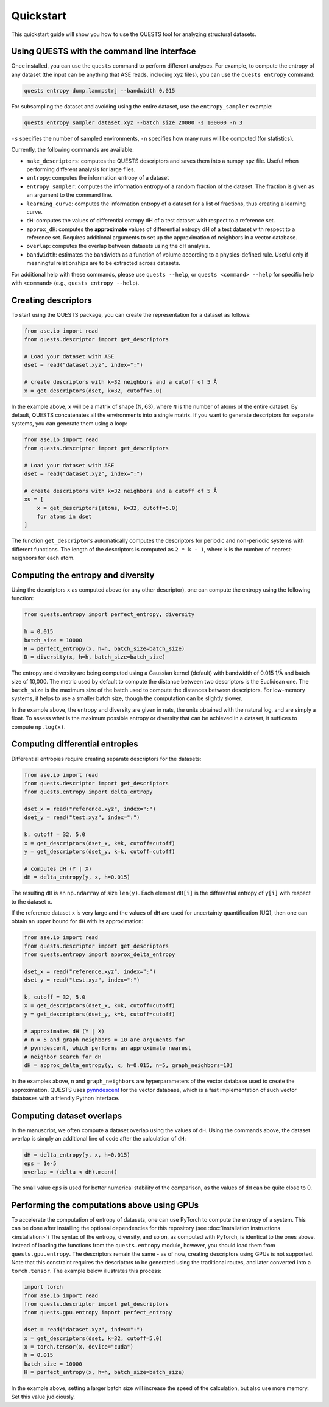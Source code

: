 Quickstart
==========

This quickstart guide will show you how to use the QUESTS tool for analyzing structural datasets.

Using QUESTS with the command line interface
--------------------------------------------


Once installed, you can use the ``quests`` command to perform different analyses. For example, to compute the entropy of any dataset (the input can be anything that ASE reads, including xyz files), you can use the ``quests entropy`` command:

.. code-block:: bash

    quests entropy dump.lammpstrj --bandwidth 0.015

For subsampling the dataset and avoiding using the entire dataset, use the ``entropy_sampler`` example:

.. code-block:: bash

    quests entropy_sampler dataset.xyz --batch_size 20000 -s 100000 -n 3

``-s`` specifies the number of sampled environments, ``-n`` specifies how many runs will be computed (for statistics).


Currently, the following commands are available:

* ``make_descriptors``: computes the QUESTS descriptors and saves them into a numpy ``npz`` file. Useful when performing different analysis for large files.
* ``entropy``: computes the information entropy of a dataset
* ``entropy_sampler``: computes the information entropy of a random fraction of the dataset. The fraction is given as an argument to the command line.
* ``learning_curve``: computes the information entropy of a dataset for a list of fractions, thus creating a learning curve.
* ``dH``: computes the values of differential entropy dH of a test dataset with respect to a reference set.
* ``approx_dH``: computes the **approximate** values of differential entropy dH of a test dataset with respect to a reference set. Requires additional arguments to set up the approximation of neighbors in a vector database.
* ``overlap``: computes the overlap between datasets using the dH analysis.
* ``bandwidth``: estimates the bandwidth as a function of volume according to a physics-defined rule. Useful only if meaningful relationships are to be extracted across datasets.


For additional help with these commands, please use ``quests --help``, or ``quests <command> --help`` for specific help with ``<command>`` (e.g., ``quests entropy --help``).

Creating descriptors
--------------------

To start using the QUESTS package, you can create the representation for a dataset as follows:

.. code-block:: python

    from ase.io import read
    from quests.descriptor import get_descriptors

    # Load your dataset with ASE
    dset = read("dataset.xyz", index=":")

    # create descriptors with k=32 neighbors and a cutoff of 5 Å
    x = get_descriptors(dset, k=32, cutoff=5.0)

In the example above, ``x`` will be a matrix of shape (N, 63), where ``N`` is the number of atoms of the entire dataset.
By default, QUESTS concatenates all the environments into a single matrix.
If you want to generate descriptors for separate systems, you can generate them using a loop:

.. code-block:: python

    from ase.io import read
    from quests.descriptor import get_descriptors

    # Load your dataset with ASE
    dset = read("dataset.xyz", index=":")

    # create descriptors with k=32 neighbors and a cutoff of 5 Å
    xs = [
        x = get_descriptors(atoms, k=32, cutoff=5.0)
        for atoms in dset
    ]

The function ``get_descriptors`` automatically computes the descriptors for periodic and non-periodic systems with different functions.
The length of the descriptors is computed as ``2 * k - 1``, where ``k`` is the number of nearest-neighbors for each atom.

Computing the entropy and diversity
-----------------------------------

Using the descriptors ``x`` as computed above (or any other descriptor), one can compute the entropy using the following function:

.. code-block:: python

    from quests.entropy import perfect_entropy, diversity

    h = 0.015
    batch_size = 10000
    H = perfect_entropy(x, h=h, batch_size=batch_size)
    D = diversity(x, h=h, batch_size=batch_size)

The entropy and diversity are being computed using a Gaussian kernel (default) with bandwidth of 0.015 1/Å and batch size of 10,000.
The metric used by default to compute the distance between two descriptors is the Euclidean one.
The ``batch_size`` is the maximum size of the batch used to compute the distances between descriptors.
For low-memory systems, it helps to use a smaller batch size, though the computation can be slightly slower.

In the example above, the entropy and diversity are given in nats, the units obtained with the natural log, and are simply a float.
To assess what is the maximum possible entropy or diversity that can be achieved in a dataset, it suffices to compute ``np.log(x)``.

Computing differential entropies
--------------------------------

Differential entropies require creating separate descriptors for the datasets:

.. code-block:: python

    from ase.io import read
    from quests.descriptor import get_descriptors
    from quests.entropy import delta_entropy

    dset_x = read("reference.xyz", index=":")
    dset_y = read("test.xyz", index=":")

    k, cutoff = 32, 5.0
    x = get_descriptors(dset_x, k=k, cutoff=cutoff)
    y = get_descriptors(dset_y, k=k, cutoff=cutoff)

    # computes dH (Y | X)
    dH = delta_entropy(y, x, h=0.015)

The resulting ``dH`` is an ``np.ndarray`` of size ``len(y)``. Each element ``dH[i]`` is the differential entropy of ``y[i]`` with respect to the dataset ``x``.

If the reference dataset ``x`` is very large and the values of ``dH`` are used for uncertainty quantification (UQ), then one can obtain an upper bound for ``dH`` with its approximation:

.. code-block:: python

    from ase.io import read
    from quests.descriptor import get_descriptors
    from quests.entropy import approx_delta_entropy

    dset_x = read("reference.xyz", index=":")
    dset_y = read("test.xyz", index=":")

    k, cutoff = 32, 5.0
    x = get_descriptors(dset_x, k=k, cutoff=cutoff)
    y = get_descriptors(dset_y, k=k, cutoff=cutoff)

    # approximates dH (Y | X)
    # n = 5 and graph_neighbors = 10 are arguments for
    # pynndescent, which performs an approximate nearest
    # neighbor search for dH
    dH = approx_delta_entropy(y, x, h=0.015, n=5, graph_neighbors=10)

In the examples above, ``n`` and ``graph_neighbors`` are hyperparameters of the vector database used to create the approximation.
QUESTS uses `pynndescent <https://github.com/lmcinnes/pynndescent>`_ for the vector database, which is a fast implementation of such vector databases with a friendly Python interface.

Computing dataset overlaps
--------------------------

In the manuscript, we often compute a dataset overlap using the values of ``dH``. Using the commands above, the dataset overlap is simply an additional line of code after the calculation of ``dH``:

.. code-block:: python

    dH = delta_entropy(y, x, h=0.015)
    eps = 1e-5
    overlap = (delta < dH).mean()

The small value ``eps`` is used for better numerical stability of the comparison, as the values of ``dH`` can be quite close to 0.

Performing the computations above using GPUs
--------------------------------------------

To accelerate the computation of entropy of datasets, one can use PyTorch to compute the entropy of a system.
This can be done after installing the optional dependencies for this repository (see :doc:`installation instructions <installation>`)
The syntax of the entropy, diversity, and so on, as computed with PyTorch, is identical to the ones above.
Instead of loading the functions from the ``quests.entropy`` module, however, you should load them from ``quests.gpu.entropy``.
The descriptors remain the same - as of now, creating descriptors using GPUs is not supported.
Note that this constraint requires the descriptors to be generated using the traditional routes, and later converted into a ``torch.tensor``.
The example below illustrates this process:

.. code-block:: python

    import torch
    from ase.io import read
    from quests.descriptor import get_descriptors
    from quests.gpu.entropy import perfect_entropy

    dset = read("dataset.xyz", index=":")
    x = get_descriptors(dset, k=32, cutoff=5.0)
    x = torch.tensor(x, device="cuda")
    h = 0.015
    batch_size = 10000
    H = perfect_entropy(x, h=h, batch_size=batch_size)

In the example above, setting a larger batch size will increase the speed of the calculation, but also use more memory.
Set this value judiciously.
